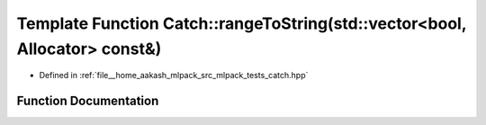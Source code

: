 .. _exhale_function_namespaceCatch_1ae162dc66b7767a52e7e4283915fd3d9f:

Template Function Catch::rangeToString(std::vector<bool, Allocator> const&)
===========================================================================

- Defined in :ref:`file__home_aakash_mlpack_src_mlpack_tests_catch.hpp`


Function Documentation
----------------------


.. doxygenfunction:: Catch::rangeToString(std::vector<bool, Allocator> const&)
